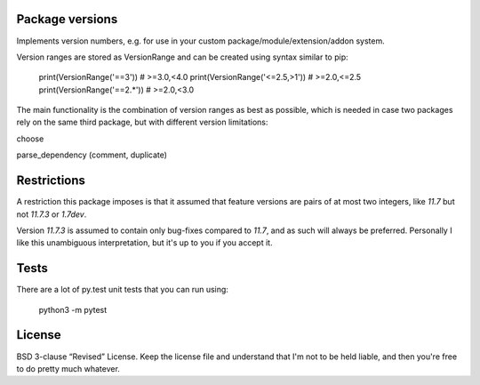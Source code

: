 
Package versions
-------------------------------

Implements version numbers, e.g. for use in your custom package/module/extension/addon system.

Version ranges are stored as VersionRange and can be created using syntax similar to pip:

    print(VersionRange('==3'))
    # >=3.0,<4.0
    print(VersionRange('<=2.5,>1'))
    # >=2.0,<=2.5
    print(VersionRange('==2.*'))
    # >=2.0,<3.0

The main functionality is the combination of version ranges as best as possible, which is needed in case two packages rely on the same third package, but with different version limitations:

choose

parse_dependency (comment, duplicate)


Restrictions
-------------------------------

A restriction this package imposes is that it assumed that feature versions are pairs of at most two integers, like `11.7` but not `11.7.3` or `1.7dev`.

Version `11.7.3` is assumed to contain only bug-fixes compared to `11.7`, and as such will always be preferred. Personally I like this unambiguous interpretation, but it's up to you if you accept it.

Tests
-------------------------------

There are a lot of py.test unit tests that you can run using:

    python3 -m pytest

License
-------------------------------

BSD 3-clause “Revised” License. Keep the license file and understand that I'm not to be held liable, and then you're free to do pretty much whatever.


